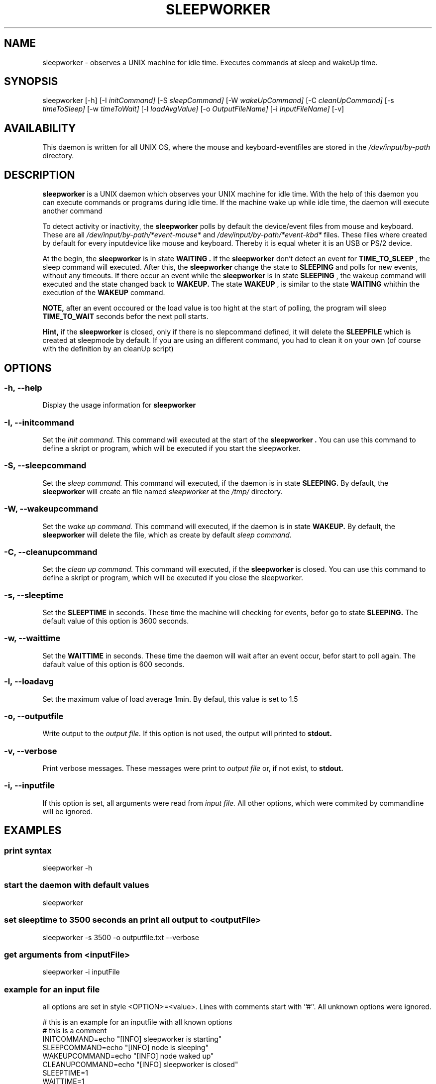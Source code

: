 ." Set the title
.TH SLEEPWORKER 8
." Add a header for the name section

.SH NAME
sleepworker - observes a UNIX machine for idle time. Executes commands at sleep and wakeUp time.

.SH SYNOPSIS
sleepworker
[-h]
[-I
." put the key words into italics
.I initCommand]
[-S
.I sleepCommand]
[-W
.I wakeUpCommand]
[-C
.I cleanUpCommand]
[-s
.I timeToSleep]
[-w
.I timeToWait]
[-l
.I loadAvgValue]
[-o
.I OutputFileName]
[-i
.I InputFileName]
[-v]

.SH AVAILABILITY 
This daemon is written for all UNIX OS, where the mouse and keyboard-eventfiles are stored in the 
.I /dev/input/by-path
directory.

.SH DESCRIPTION
.B sleepworker 
is a UNIX daemon which observes your UNIX machine for idle time. With the help of this daemon you can execute commands or programs during idle time. If the machine wake up while idle time, the daemon will execute another command
.PP
To detect activity or inactivity, the 
.B sleepworker
polls by default the device/event files from mouse and keyboard. These are all
.I /dev/input/by-path/*event-mouse*
and
.I /dev/input/by-path/*event-kbd*
files. These files where created by default for every inputdevice like mouse and keyboard. Thereby it is equal wheter it is an USB or PS/2 device.
.PP
At the begin, the
.B sleepworker 
is in state
.B WAITING .
If the 
.B sleepworker 
don't detect an event for
.B TIME_TO_SLEEP
, the sleep command will executed. After this, the 
.B sleepworker 
change the state to
.B SLEEPING 
and polls for new events, without any timeouts. If there occur an event while the
.B sleepworker 
is in state
.B SLEEPING
, the wakeup command will executed and the state changed back to
.B WAKEUP.
The state
.B WAKEUP
, is similar to the state
.B WAITING 
whithin the execution of the
.B WAKEUP
command.
.PP
.B NOTE, 
after an event occoured or the load value is too hight at the start of polling, the program will sleep
.B TIME_TO_WAIT 
seconds befor the next poll starts. 
.PP
.B Hint, 
if the 
.B sleepworker 
is closed, only if there is no slepcommand defined, it will delete the 
.B SLEEPFILE 
which is created at sleepmode by default. If you are using an different command, you had to clean it on your own (of course with the definition by an cleanUp script)

.SH OPTIONS
.SS -h, --help
Display the usage information for 
.B sleepworker

.SS -I, --initcommand
Set the
.I init command. 
This command will executed at the start of the 
.B sleepworker . 
You can use this command to define a skript or program, which 
will be executed if you start the sleepworker.

.SS -S, --sleepcommand
Set the
.I sleep command. 
This command will executed, if the daemon is in state 
.B SLEEPING. 
By default, the 
.B sleepworker
will create an file named
.I sleepworker
at the
.I /tmp/
directory.

.SS -W, --wakeupcommand
Set the
.I wake up command. 
This command will executed, if the daemon is in state
.B WAKEUP. 
By default, the 
.B sleepworker 
will delete the file, which as create by default
.I sleep command.

.SS -C, --cleanupcommand
Set the
.I clean up command. 
This command will executed, if the 
.B sleepworker 
is closed.
You can use this command to define a skript or program, which
will be executed if you close the sleepworker.

.SS -s, --sleeptime
Set the
.B SLEEPTIME
in seconds. These time the machine will checking for events, befor go to state
.B SLEEPING. 
The default value of this option is 3600 seconds.

.SS -w, --waittime
Set the
.B WAITTIME 
in seconds. These time the daemon will wait after an event occur, befor start to poll again.
The dafault value of this option is 600 seconds.

.SS -l, --loadavg
Set the maximum value of load average 1min. By defaul, this value is set to 1.5

.SS -o, --outputfile
Write output to the 
.I output file. 
If this option is not used, the output will printed to 
.B stdout.

.SS -v, --verbose
Print verbose messages. These messages were print to 
.I output file 
or, if not exist, to 
.B stdout.

.SS -i, --inputfile
If this option is set, all arguments were read from 
.I input file. 
All other options, which were commited by commandline will be ignored.

.SH EXAMPLES
.SS print syntax
sleepworker -h

.SS start the daemon with default values
sleepworker

.SS set sleeptime to 3500 seconds an print all output to <outputFile>
sleepworker -s 3500 -o outputfile.txt --verbose

.SS get arguments from <inputFile>
sleepworker -i inputFile

.SS example for an input file
all options are set in style <OPTION>=<value>. Lines with comments start with ''#''. All unknown options were ignored.
.PP
# this is an example for an inputfile with all known options 
.br
# this is a comment
.br
INITCOMMAND=echo "[INFO] sleepworker is starting"
.br
SLEEPCOMMAND=echo "[INFO] node is sleeping"
.br
WAKEUPCOMMAND=echo "[INFO] node waked up"
.br
CLEANUPCOMMAND=echo "[INFO] sleepworker is closed"
.br
SLEEPTIME=1
.br
WAITTIME=1
.br
LOADAVG=1.4
.br
VERBOSE=on
.br
OUTPUT=outputfile

.SH NOTES 
The main of the 
.B sleepworker 
is an so called 'atomloop'. That means that this loop never ends. To exit the 
.B sleepworker
the signal
.B SIGINT
will be send. If this signal arrives, the 
.B sleepworker 
will close all open files and free all alocated memory.

.SH MESSAGES AND EXITCALLS
Because if the so called 'atomloop' in the body of the 
.B sleepworker 
there are no exitcalls.
.PP
All critocal messages are writte to stderr. These messages starts with [INFO], [ERROR] or [WARNING] or so on. Not all errors go to the exit of the daemon!
.PP
You only can poll the eventfiles, if you are an administrativ user at the system, thatswhy the 
.B sleepworker 
exits with the message '[ERROR] error opening event: Permission denied' if you dont have permissions to read these files.

.SH AUTHOR
Cooper  <dercoop@users.sf.net>

.SH HISTORY
At june 2011 the sleepworker goes online with the initial release at the version 0.9. Actually the version 0.9.05  is the actually version.

.SH RESSOURCES
coming soon

.SH FILES
The executor of the sleepworker needs privilegs to read all files from 
.I /dev/input/by-path/*.
.br
If there is no sleepCommand given, the directory
.I /var/cache/
had to exist with writing privileges for the executor.

.SH BUGS
It is possible, that the default sleepcommand write an error, because of the "creat" funktion. If this happens, the output to stderr is like "[ERROR] cant create sleepfile: Bad file descriptor". A possible HowTo for this bug is to set the sleepcommand "touch /tmp/sleepfile"

.SH CAVEATS
Because of the 'atomloop' at the main of this program, send the 
.I SIGINT
signal to end the 
.B slepworker
regulary. This command can send by pressing 
.B CTRL C
in the execution terminal. If the daemon runs in backround, you can send the signal by typing
.I kill -SIGINT <PID>
. The <PID> is the Process ID of the 
.B sleepworker

.SH SEE ALSO
.SS The Project Homepage:
<http://sleepworker.sourceforge.net/>
.SS The project summary page
<https://sourceforge.net/projects/sleepworker/>

